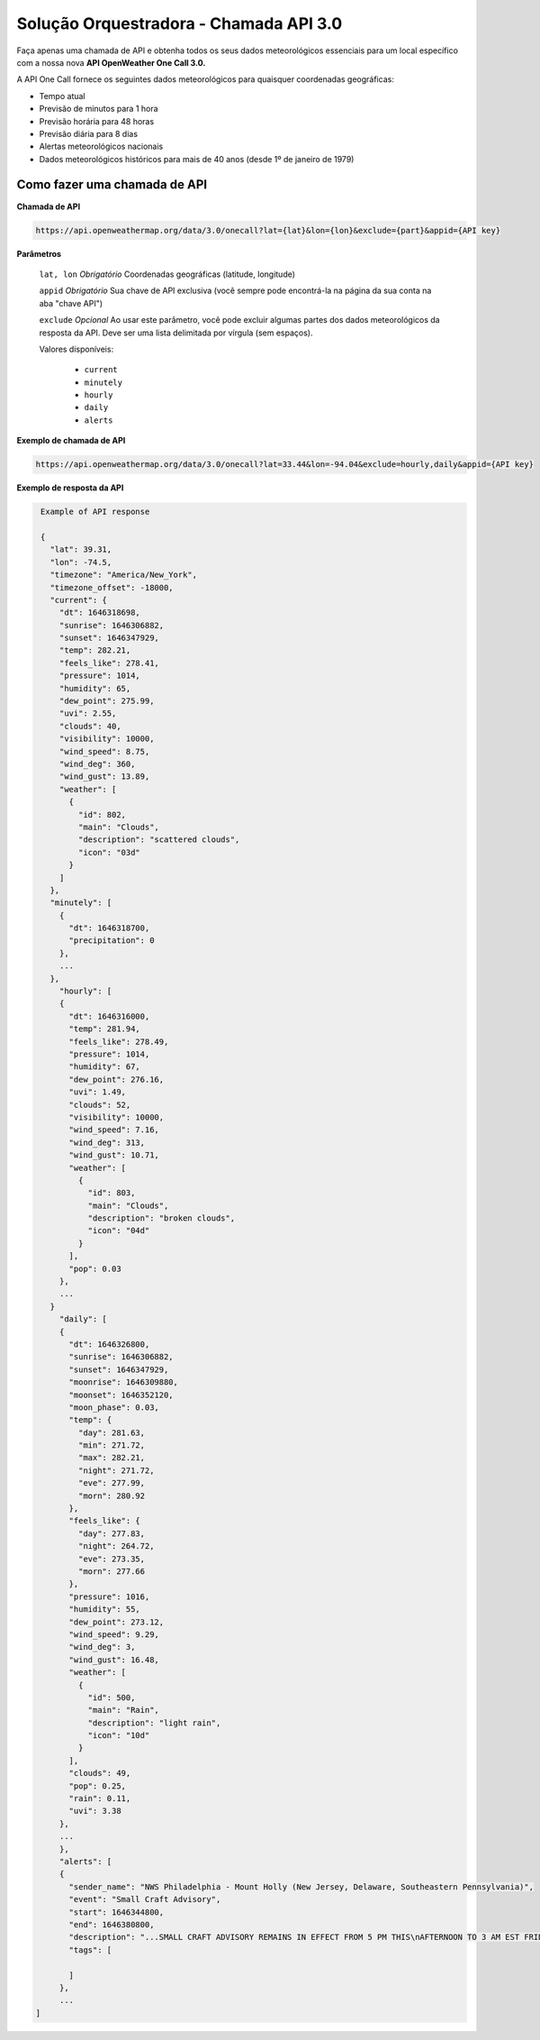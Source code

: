 Solução Orquestradora - Chamada API 3.0
=======================================

.. autosummary::

Faça apenas uma chamada de API e obtenha todos os seus dados meteorológicos essenciais para um local específico com a nossa nova **API OpenWeather One Call 3.0.**

A API One Call fornece os seguintes dados meteorológicos para quaisquer coordenadas geográficas:

* Tempo atual
* Previsão de minutos para 1 hora
* Previsão horária para 48 horas
* Previsão diária para 8 dias
* Alertas meteorológicos nacionais
* Dados meteorológicos históricos para mais de 40 anos (desde 1º de janeiro de 1979)

Como fazer uma chamada de API
-----------------------------

**Chamada de API**

.. code-block::
   
   https://api.openweathermap.org/data/3.0/onecall?lat={lat}&lon={lon}&exclude={part}&appid={API key}
   

**Parâmetros**

   ``lat, lon`` *Obrigatório* Coordenadas geográficas (latitude, longitude)

   ``appid`` *Obrigatório* Sua chave de API exclusiva (você sempre pode encontrá-la na página da sua conta na aba "chave API")
   
   ``exclude`` *Opcional* Ao usar este parâmetro, você pode excluir algumas partes dos dados meteorológicos da resposta da API. Deve ser uma lista delimitada
   por vírgula (sem espaços).
   
   Valores disponíveis:
   
      * ``current``
      * ``minutely``
      * ``hourly``
      * ``daily``
      * ``alerts``
      
**Exemplo de chamada de API**

.. code-block::

   https://api.openweathermap.org/data/3.0/onecall?lat=33.44&lon=-94.04&exclude=hourly,daily&appid={API key}
   
**Exemplo de resposta da API**
   
.. code-block:: json-ld

   Example of API response

   {
     "lat": 39.31,
     "lon": -74.5,
     "timezone": "America/New_York",
     "timezone_offset": -18000,
     "current": {
       "dt": 1646318698,
       "sunrise": 1646306882,
       "sunset": 1646347929,
       "temp": 282.21,
       "feels_like": 278.41,
       "pressure": 1014,
       "humidity": 65,
       "dew_point": 275.99,
       "uvi": 2.55,
       "clouds": 40,
       "visibility": 10000,
       "wind_speed": 8.75,
       "wind_deg": 360,
       "wind_gust": 13.89,
       "weather": [
         {
           "id": 802,
           "main": "Clouds",
           "description": "scattered clouds",
           "icon": "03d"
         }
       ]
     },
     "minutely": [
       {
         "dt": 1646318700,
         "precipitation": 0
       },
       ...
     },
       "hourly": [
       {
         "dt": 1646316000,
         "temp": 281.94,
         "feels_like": 278.49,
         "pressure": 1014,
         "humidity": 67,
         "dew_point": 276.16,
         "uvi": 1.49,
         "clouds": 52,
         "visibility": 10000,
         "wind_speed": 7.16,
         "wind_deg": 313,
         "wind_gust": 10.71,
         "weather": [
           {
             "id": 803,
             "main": "Clouds",
             "description": "broken clouds",
             "icon": "04d"
           }
         ],
         "pop": 0.03
       },
       ...
     }
       "daily": [
       {
         "dt": 1646326800,
         "sunrise": 1646306882,
         "sunset": 1646347929,
         "moonrise": 1646309880,
         "moonset": 1646352120,
         "moon_phase": 0.03,
         "temp": {
           "day": 281.63,
           "min": 271.72,
           "max": 282.21,
           "night": 271.72,
           "eve": 277.99,
           "morn": 280.92
         },
         "feels_like": {
           "day": 277.83,
           "night": 264.72,
           "eve": 273.35,
           "morn": 277.66
         },
         "pressure": 1016,
         "humidity": 55,
         "dew_point": 273.12,
         "wind_speed": 9.29,
         "wind_deg": 3,
         "wind_gust": 16.48,
         "weather": [
           {
             "id": 500,
             "main": "Rain",
             "description": "light rain",
             "icon": "10d"
           }
         ],
         "clouds": 49,
         "pop": 0.25,
         "rain": 0.11,
         "uvi": 3.38
       },
       ...
       },
       "alerts": [
       {
         "sender_name": "NWS Philadelphia - Mount Holly (New Jersey, Delaware, Southeastern Pennsylvania)",
         "event": "Small Craft Advisory",
         "start": 1646344800,
         "end": 1646380800,
         "description": "...SMALL CRAFT ADVISORY REMAINS IN EFFECT FROM 5 PM THIS\nAFTERNOON TO 3 AM EST FRIDAY...\n* WHAT...North winds 15 to 20 kt with gusts up to 25 kt and seas\n3 to 5 ft expected.\n* WHERE...Coastal waters from Little Egg Inlet to Great Egg\nInlet NJ out 20 nm, Coastal waters from Great Egg Inlet to\nCape May NJ out 20 nm and Coastal waters from Manasquan Inlet\nto Little Egg Inlet NJ out 20 nm.\n* WHEN...From 5 PM this afternoon to 3 AM EST Friday.\n* IMPACTS...Conditions will be hazardous to small craft.",
         "tags": [

         ]
       },
       ...
  ]
   
   
   
   
